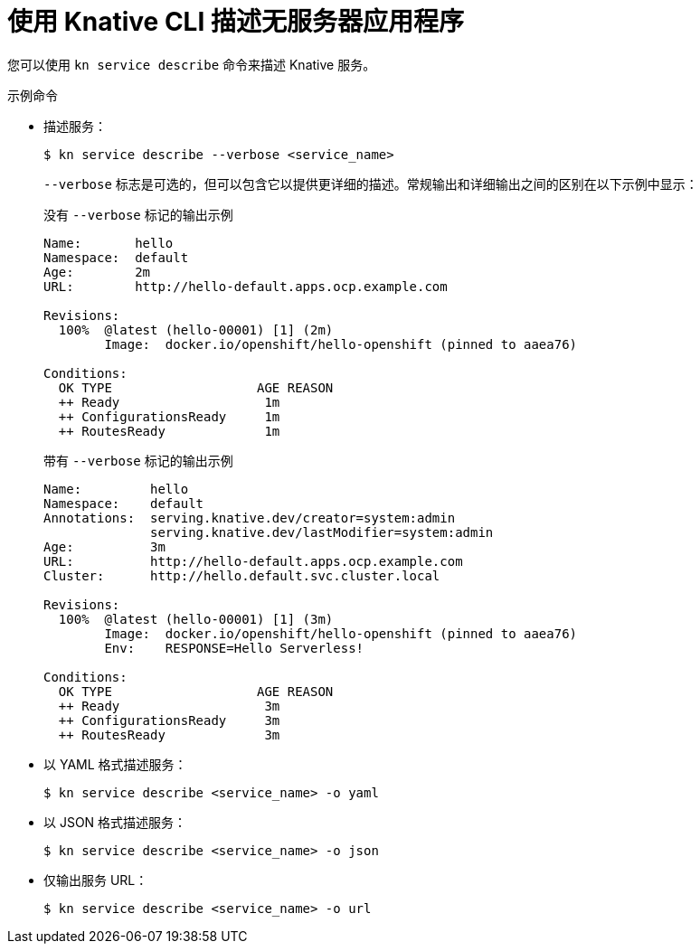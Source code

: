// Module included in the following assemblies:
//
// * serverless/reference/kn-serving-ref.adoc

:_content-type: REFERENCE
[id="kn-service-describe_{context}"]
= 使用 Knative CLI 描述无服务器应用程序

您可以使用 `kn service describe` 命令来描述 Knative 服务。

.示例命令

* 描述服务：
+
[source,terminal]
----
$ kn service describe --verbose <service_name>
----
+
`--verbose`  标志是可选的，但可以包含它以提供更详细的描述。常规输出和详细输出之间的区别在以下示例中显示：
+
.没有 `--verbose` 标记的输出示例
[source,terminal]
----
Name:       hello
Namespace:  default
Age:        2m
URL:        http://hello-default.apps.ocp.example.com

Revisions:
  100%  @latest (hello-00001) [1] (2m)
        Image:  docker.io/openshift/hello-openshift (pinned to aaea76)

Conditions:
  OK TYPE                   AGE REASON
  ++ Ready                   1m
  ++ ConfigurationsReady     1m
  ++ RoutesReady             1m
----
+
.带有 `--verbose`  标记的输出示例
[source,terminal]
----
Name:         hello
Namespace:    default
Annotations:  serving.knative.dev/creator=system:admin
              serving.knative.dev/lastModifier=system:admin
Age:          3m
URL:          http://hello-default.apps.ocp.example.com
Cluster:      http://hello.default.svc.cluster.local

Revisions:
  100%  @latest (hello-00001) [1] (3m)
        Image:  docker.io/openshift/hello-openshift (pinned to aaea76)
        Env:    RESPONSE=Hello Serverless!

Conditions:
  OK TYPE                   AGE REASON
  ++ Ready                   3m
  ++ ConfigurationsReady     3m
  ++ RoutesReady             3m
----

* 以 YAML 格式描述服务：
+
[source,terminal]
----
$ kn service describe <service_name> -o yaml
----

* 以 JSON 格式描述服务：
+
[source,terminal]
----
$ kn service describe <service_name> -o json
----

* 仅输出服务 URL：
+
[source,terminal]
----
$ kn service describe <service_name> -o url
----
